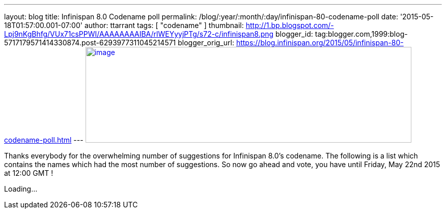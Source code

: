 ---
layout: blog
title: Infinispan 8.0 Codename poll
permalink: /blog/:year/:month/:day/infinispan-80-codename-poll
date: '2015-05-18T01:57:00.001-07:00'
author: ttarrant
tags: [ "codename" ]
thumbnail: http://1.bp.blogspot.com/-Lpj9nKgBhfg/VUx71csPPWI/AAAAAAAAIBA/rlWEYyyjPTg/s72-c/infinispan8.png
blogger_id: tag:blogger.com,1999:blog-5717179571414330874.post-6293977311045214571
blogger_orig_url: https://blog.infinispan.org/2015/05/infinispan-80-codename-poll.html
---
http://1.bp.blogspot.com/-Lpj9nKgBhfg/VUx71csPPWI/AAAAAAAAIBA/rlWEYyyjPTg/s1600/infinispan8.png[image:http://1.bp.blogspot.com/-Lpj9nKgBhfg/VUx71csPPWI/AAAAAAAAIBA/rlWEYyyjPTg/s640/infinispan8.png[image,width=640,height=188]]



Thanks everybody for the overwhelming number of suggestions for
Infinispan 8.0's codename. The following is a list which contains the
names which had the most number of suggestions. So now go ahead and
vote, you have until Friday, May 22nd 2015 at 12:00 GMT !

Loading...
